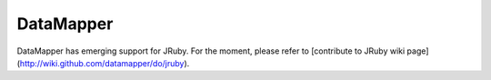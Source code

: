 DataMapper
==========

DataMapper has emerging support for JRuby. For the moment, please refer to [contribute to JRuby wiki page](http://wiki.github.com/datamapper/do/jruby).
